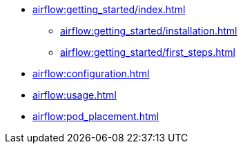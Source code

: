 * xref:airflow:getting_started/index.adoc[]
** xref:airflow:getting_started/installation.adoc[]
** xref:airflow:getting_started/first_steps.adoc[]
* xref:airflow:configuration.adoc[]
* xref:airflow:usage.adoc[]
* xref:airflow:pod_placement.adoc[]
